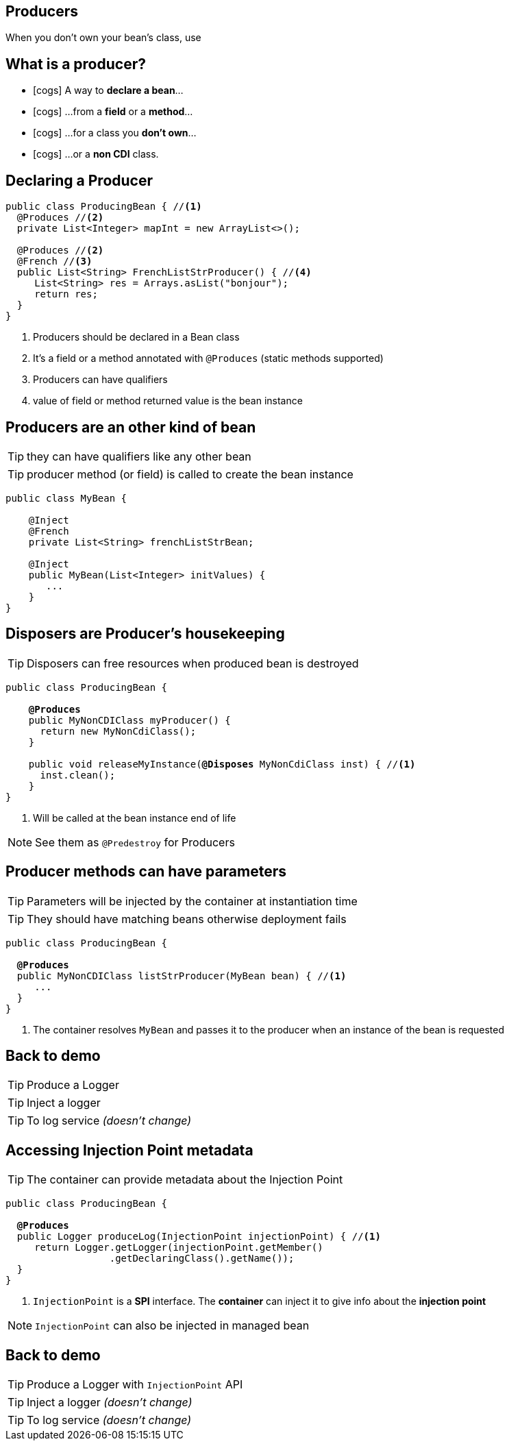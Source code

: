 [.intro]
== Producers
When you don't own your bean's class, use

[.topic]
== What is a producer?

[.smaller]
====
* icon:cogs[] A way to *declare a bean*...
====
[.smaller]
====
* icon:cogs[] ...from a *field* or a *method*...
====
[.smaller]
====
* icon:cogs[] ...for a class you *don't own*...
====
[.smaller]
====
* icon:cogs[] ...or a *non CDI* class.
====

[.source]
== Declaring a Producer

[source, subs="verbatim,quotes"]
----
public class ProducingBean { //<1>
  [highlight]#@Produces# //<2>
  private List<Integer> mapInt = new ArrayList<>();

  [highlight]#@Produces# //<2>
  [highlight]#@French# //<3>
  public List<String> FrenchListStrProducer() { //<4>
     List<String> res = Arrays.asList("bonjour");
     return res;
  }
}
----
<1> Producers should be declared in a Bean class
<2> It's a field or a method annotated with `@Produces` (static methods supported)
<3> Producers can have qualifiers
<4> value of field or method returned value is the bean instance

[.topic]
== Producers are an other kind of bean

TIP: they can have qualifiers like any other bean

TIP: producer method (or field) is called to create the bean instance

[source, subs="verbatim,quotes"]
----
public class MyBean {

    [highlight]#@Inject#
    [highlight]#@French#
    private List<String> frenchListStrBean;

    [highlight]#@Inject#
    public MyBean(List<Integer> initValues) {
       ...
    }
}
----

[.topic]
== Disposers are Producer's housekeeping

TIP: Disposers can free resources when produced bean is destroyed

[source, subs="verbatim,quotes"]
----
public class ProducingBean {

    *@Produces*
    public MyNonCDIClass myProducer() {
      return new MyNonCdiClass();
    }

    public void releaseMyInstance([highlight]*@Disposes* MyNonCdiClass inst) { //<1>
      inst.clean();
    }
}
----
<1> Will be called at the bean instance end of life

[NOTE.speaker]
--
See them as `@Predestroy` for Producers
--


[.topic]
== Producer methods can have parameters

TIP: Parameters will be injected by the container at instantiation time

TIP: They should have matching beans otherwise deployment fails

[source, subs="verbatim,quotes"]
----
public class ProducingBean {

  *@Produces*
  public MyNonCDIClass listStrProducer([highlight]#MyBean bean#) { //<1>
     ...
  }
}
----
<1> The container resolves `MyBean` and passes it to the producer when an instance of the bean is requested

[.recap]
== Back to demo
[.statement]
====
TIP: Produce a Logger

TIP: Inject a logger

TIP: To log service _(doesn't change)_

====

[.topic]
== Accessing Injection Point metadata

TIP: The container can provide metadata about the Injection Point

[source, subs="verbatim,quotes"]
----
public class ProducingBean {

  *@Produces*
  public Logger produceLog([highlight]#InjectionPoint injectionPoint#) { //<1>
     return Logger.getLogger(injectionPoint.getMember()
                  .getDeclaringClass().getName());
  }
}
----
<1> `InjectionPoint` is a *SPI* interface. The *container* can inject it to give info about the *injection point*

[NOTE.speaker]
--
`InjectionPoint` can also be injected in managed bean
--

[.recap]
== Back to demo
[.statement]
====
TIP: Produce a Logger with `InjectionPoint` API

TIP: Inject a logger _(doesn't change)_

TIP: To log service _(doesn't change)_

====
